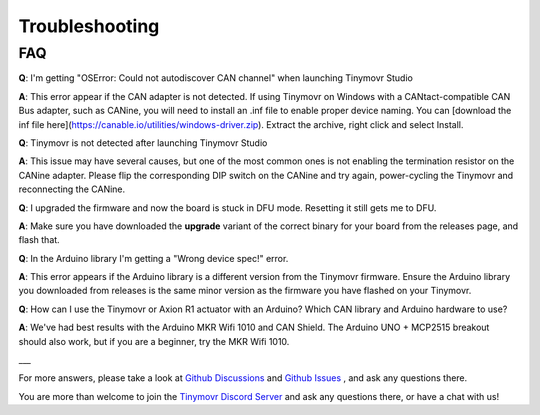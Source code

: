 ***************
Troubleshooting
***************

FAQ
***

**Q**: I'm getting "OSError: Could not autodiscover CAN channel" when launching Tinymovr Studio

**A**: This error appear if the CAN adapter is not detected. If using Tinymovr on Windows with a CANtact-compatible CAN Bus adapter, such as CANine, you will need to install an .inf file to enable proper device naming. You can [download the inf file here](https://canable.io/utilities/windows-driver.zip). Extract the archive, right click and select Install.

**Q**: Tinymovr is not detected after launching Tinymovr Studio

**A**: This issue may have several causes, but one of the most common ones is not enabling the termination resistor on the CANine adapter. Please flip the corresponding DIP switch on the CANine and try again, power-cycling the Tinymovr and reconnecting the CANine.

**Q**: I upgraded the firmware and now the board is stuck in DFU mode. Resetting it still gets me to DFU.

**A**: Make sure you have downloaded the **upgrade** variant of the correct binary for your board from the releases page, and flash that.

**Q**: In the Arduino library I'm getting a "Wrong device spec!" error.

**A**: This error appears if the Arduino library is a different version from the Tinymovr firmware. Ensure the Arduino library you downloaded from releases is the same minor version as the firmware you have flashed on your Tinymovr. 

**Q**: How can I use the Tinymovr or Axion R1 actuator with an Arduino? Which CAN library and Arduino hardware to use?

**A**: We've had best results with the Arduino MKR Wifi 1010 and CAN Shield. The Arduino UNO + MCP2515 breakout should also work, but if you are a beginner, try the MKR Wifi 1010.

___

For more answers, please take a look at `Github Discussions <https://github.com/yconst/Tinymovr/discussions>`_ and `Github Issues <https://github.com/yconst/Tinymovr/issues>`_ , and ask any questions there.

You are more than welcome to join the `Tinymovr Discord Server <https://discord.gg/nM7PnXD4>`_ and ask any questions there, or have a chat with us!

